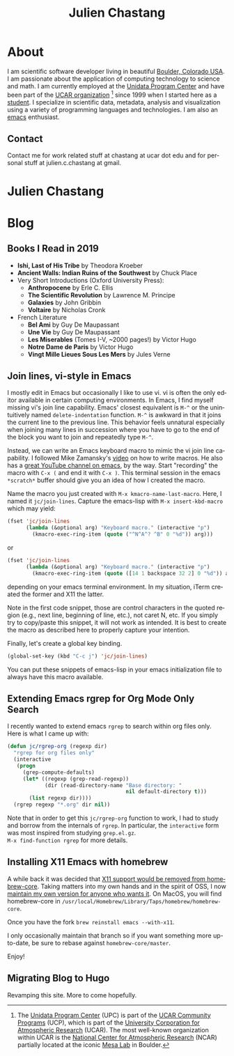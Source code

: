 #+TITLE: Julien Chastang
#+EMAIL: chastang@ucar.edu
#+LANGUAGE: en
#+CREATOR: Emacs 26.1 (Org mode 9.1.6)
#+STARTUP: content

#+HUGO_BASE_DIR: .
#+HUGO_SECTION: post
#+OPTIONS: author:nil


* About
:PROPERTIES:
:EXPORT_HUGO_SECTION: /
:EXPORT_FILE_NAME: about
:EXPORT_HUGO_CUSTOM_FRONT_MATTER:
:EXPORT_DATE: <2019-10-18 Fri>
:END:

#+NAME: fig:figure name
#+CAPTION: me
#+ATTR_ORG: :width 200
#+ATTR_HTML: :width 200px
[[file:static/me.jpg]]

I am scientific software developer living in beautiful [[http://en.wikipedia.org/wiki/Boulder,_Colorado][Boulder, Colorado USA]]. I am passionate about the application of computing technology to science and math. I am currently employed at the [[http://www.unidata.ucar.edu][Unidata Program Center]] and have been part of the [[http://www.ucar.edu][UCAR organization]] [fn:1] since 1999 when I started here as a [[./static/student.png][student]]. I specialize in scientific data, metadata, analysis and visualization using a variety of programming languages and technologies. I am also an [[https://www.gnu.org/software/emacs/][emacs]] enthusiast.

[fn:1] The [[http://www.unidata.ucar.edu][Unidata Program Center]] (UPC) is part of the [[https://www.ucar.edu/community-programs][UCAR Community Programs]] (UCP), which is part of the [[http://www.ucar.edu][University Corporation for Atmospheric Research]] (UCAR). The most well-known organization within UCAR is the [[http://ncar.ucar.edu][National Center for Atmospheric Research]] (NCAR) partially located at the iconic [[https://scied.ucar.edu/visit/ncar-public-tours][Mesa Lab]] in Boulder.

** Contact

Contact me for work related stuff at chastang at ucar dot edu and for personal stuff at julien.c.chastang at gmail.

* Julien Chastang
:PROPERTIES:
:EXPORT_HUGO_SECTION: /
:EXPORT_FILE_NAME: _index
:EXPORT_HUGO_CUSTOM_FRONT_MATTER:
:END:

* Blog
** Books I Read in 2019
:PROPERTIES:
:EXPORT_FILE_NAME: books-2019
:EXPORT_DATE: <2019-12-28 Sat>
:END:

- *Ishi, Last of His Tribe* by Theodora Kroeber
- *Ancient Walls: Indian Ruins of the Southwest* by Chuck Place
- Very Short Introductions (Oxford University Press):
  - *Anthropocene* by Erle C. Ellis
  - *The Scientific Revolution* by Lawrence M. Principe
  - *Galaxies* by John Gribbin
  - *Voltaire* by Nicholas Cronk
- French Literature
  - *Bel Ami* by Guy De Maupassant
  - *Une Vie* by Guy De Maupassant
  - *Les Miserables* (Tomes I-V, ~2000 pages!) by Victor Hugo
  - *Notre Dame de Paris* by Victor Hugo
  - *Vingt Mille Lieues Sous Les Mers* by Jules Verne

** Join lines, vi-style in Emacs
:PROPERTIES:
:EXPORT_FILE_NAME: join-lines
:EXPORT_DATE: <2019-10-18 Fri>
:END:

I mostly edit in Emacs but occasionally I like to use vi. vi is often the only editor available in certain computing environments. In Emacs, I find myself missing vi's join line capability. Emacs' closest equivalent is ~M-^~ or the unintuitively named  ~delete-indentation~ function. ~M-^~ is awkward in that it joins the current line to the previous line. This behavior feels unnatural especially when joining many lines in succession where you have to go to the end of the block you want to join and repeatedly type ~M-^~.

Instead, we can write an Emacs keyboard macro to mimic the vi join line capability. I followed Mike Zamansky's [[https://youtu.be/Y1oVNBuIoXo][video]] on how to write macros. He also has a [[https://youtu.be/49kBWM3RQQ8][great YouTube channel on emacs]], by the way. Start "recording" the macro with ~C-x (~  and end it with ~C-x )~. This terminal session in the emacs ~*scratch*~ buffer should give you an idea of how I created the macro.

#+BEGIN_EXPORT html
<script id="asciicast-275378" src="https://asciinema.org/a/275378.js" async></script>
#+END_EXPORT

Name the macro you just created with ~M-x kmacro-name-last-macro~. Here, I named it ~jc/join-lines~. Capture the emacs-lisp with ~M-x insert-kbd-macro~ which may yield:

#+BEGIN_SRC emacs-lisp
  (fset 'jc/join-lines
        (lambda (&optional arg) "Keyboard macro." (interactive "p")
          (kmacro-exec-ring-item (quote ("^N^A^? ^B" 0 "%d")) arg)))
#+END_SRC

or

#+BEGIN_SRC emacs-lisp
  (fset 'jc/join-lines
        (lambda (&optional arg) "Keyboard macro." (interactive "p")
          (kmacro-exec-ring-item (quote ([14 1 backspace 32 2] 0 "%d")) arg)))
#+END_SRC

depending on your emacs terminal environment. In my situation, iTerm created the former and X11 the latter.

Note in the first code snippet, those are control characters in the quoted region (e.g., next line, beginning of line, etc.), not caret N, etc. If you simply try to copy/paste this snippet, it will not work as intended. It is best to create the macro as described here to properly capture your intention.

 Finally, let's create a global key binding.

#+BEGIN_SRC emacs-lisp
  (global-set-key (kbd "C-c j") 'jc/join-lines)
#+END_SRC

You can put these snippets of emacs-lisp in your emacs initialization file to always have this macro available.

** Extending Emacs rgrep for Org Mode Only Search
:PROPERTIES:
:EXPORT_FILE_NAME: rgrep
:EXPORT_DATE: <2019-05-23 Thu>
:END:

I recently wanted to extend emacs ~rgrep~ to search within org files only. Here is what I came up with:


#+BEGIN_SRC emacs-lisp
  (defun jc/rgrep-org (regexp dir)
    "rgrep for org files only"
    (interactive
     (progn
       (grep-compute-defaults)
       (let* ((regexp (grep-read-regexp))
              (dir (read-directory-name "Base directory: "
                                        nil default-directory t)))
         (list regexp dir))))
    (rgrep regexp "*.org" dir nil))
#+END_SRC


Note that in order to get this ~jc/rgrep-org~ function to work, I had to study and borrow from the internals of ~rgrep~. In particular, the ~interactive~ form was most inspired  from studying ~grep.el.gz~.
\\
 ~M-x find-function rgrep~ for more details.

** Installing X11 Emacs with homebrew
:PROPERTIES:
:EXPORT_FILE_NAME: x11
:EXPORT_DATE: <2019-05-01 Wed>
:END:

A while back it was decided that [[https://github.com/Homebrew/homebrew-core/pull/3531#issuecomment-251857552][X11 support would be removed from homebrew-core]]. Taking matters into my own hands and in the spirit of OSS, I now [[https://github.com/julienchastang/homebrew-core/tree/x11emacs][maintain my own version for anyone who wants it]]. On MacOS, you will find homebrew-core in =/usr/local/Homebrew/Library/Taps/homebrew/homebrew-core=.

Once you have the fork ~brew reinstall emacs --with-x11~.

I only occasionally maintain that branch so if you want something more up-to-date, be sure to rebase against ~homebrew-core/master~.

Enjoy!

** Migrating Blog to Hugo
:PROPERTIES:
:EXPORT_FILE_NAME: blog
:EXPORT_DATE:  <2018-11-02 Fri>
:END:

Revamping this site. More to come hopefully.
